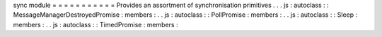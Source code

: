 sync
module
=
=
=
=
=
=
=
=
=
=
=
Provides
an
assortment
of
synchronisation
primitives
.
.
.
js
:
autoclass
:
:
MessageManagerDestroyedPromise
:
members
:
.
.
js
:
autoclass
:
:
PollPromise
:
members
:
.
.
js
:
autoclass
:
:
Sleep
:
members
:
.
.
js
:
autoclass
:
:
TimedPromise
:
members
:
